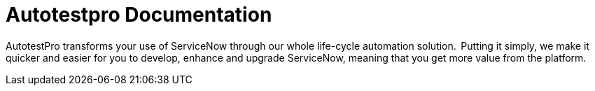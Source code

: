 = Autotestpro Documentation

AutotestPro transforms your use of ServiceNow through our whole life-cycle automation solution.  Putting it simply, we make it quicker and easier for you to develop, enhance and upgrade ServiceNow, meaning that you get more value from the platform. 


